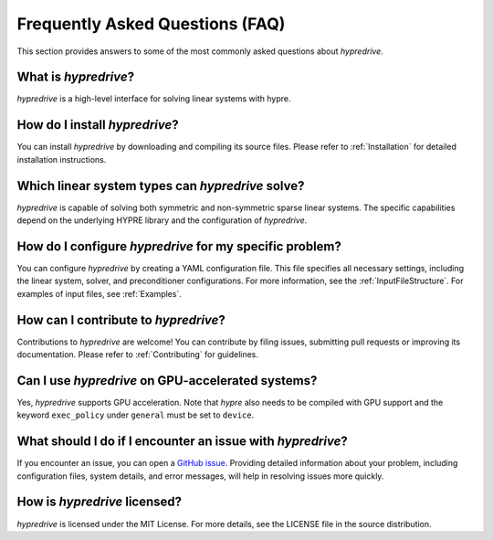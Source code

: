 .. Copyright (c) 2024 Lawrence Livermore National Security, LLC and other
   HYPRE Project Developers. See the top-level COPYRIGHT file for details.

   SPDX-License-Identifier: (MIT)

.. _FAQ:

Frequently Asked Questions (FAQ)
================================

This section provides answers to some of the most commonly asked questions about `hypredrive`.

What is `hypredrive`?
---------------------

`hypredrive` is a high-level interface for solving linear systems with hypre.

How do I install `hypredrive`?
------------------------------

You can install `hypredrive` by downloading and compiling its source files. Please refer to
:ref:`Installation` for detailed installation instructions.

Which linear system types can `hypredrive` solve?
-------------------------------------------------

`hypredrive` is capable of solving both symmetric and non-symmetric sparse linear
systems. The specific capabilities depend on the underlying HYPRE library and the
configuration of `hypredrive`.

How do I configure `hypredrive` for my specific problem?
--------------------------------------------------------

You can configure `hypredrive` by creating a YAML configuration file. This file specifies
all necessary settings, including the linear system, solver, and preconditioner
configurations. For more information, see the :ref:`InputFileStructure`. For examples of
input files, see :ref:`Examples`.

How can I contribute to `hypredrive`?
-------------------------------------

Contributions to `hypredrive` are welcome! You can contribute by filing issues, submitting
pull requests or improving its documentation. Please refer to :ref:`Contributing` for
guidelines.

Can I use `hypredrive` on GPU-accelerated systems?
--------------------------------------------------

Yes, `hypredrive` supports GPU acceleration. Note that `hypre` also needs to be compiled
with GPU support and the keyword ``exec_policy`` under ``general`` must be set to
``device``.

What should I do if I encounter an issue with `hypredrive`?
-----------------------------------------------------------

If you encounter an issue, you can open a `GitHub issue
<https://github.com/victorapm/hypredrive/issues>`_. Providing detailed information about
your problem, including configuration files, system details, and error messages, will help
in resolving issues more quickly.

How is `hypredrive` licensed?
-----------------------------

`hypredrive` is licensed under the MIT License. For more details, see the LICENSE file in
the source distribution.
